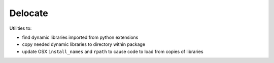 ########
Delocate
########

Utilities to:

* find dynamic libraries imported from python extensions
* copy needed dynamic libraries to directory within package
* update OSX ``install_names`` and ``rpath`` to cause code to load from copies
  of libraries
